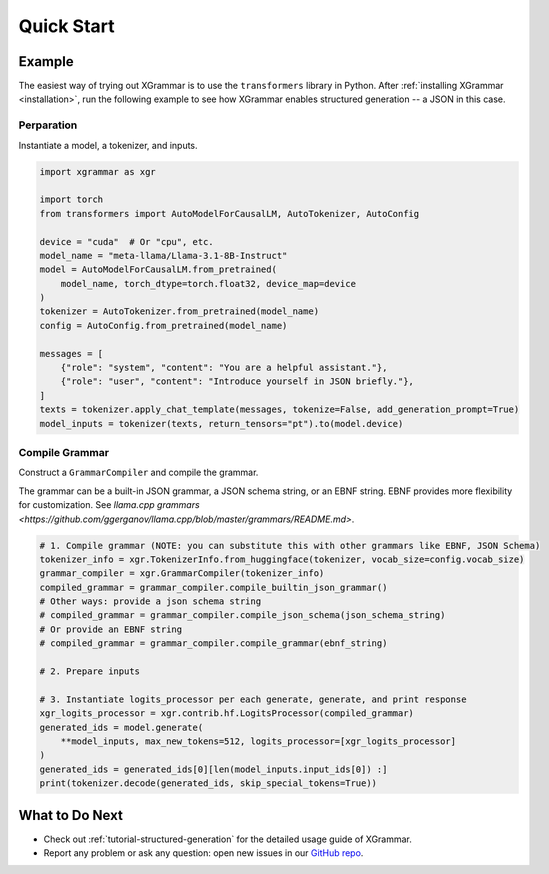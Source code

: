 .. _quick-start:

Quick Start
===========

Example
-------

The easiest way of trying out XGrammar is to use the ``transformers`` library in Python.
After :ref:`installing XGrammar <installation>`, run the following example to see how XGrammar enables
structured generation -- a JSON in this case.


Perparation
^^^^^^^^^^^
Instantiate a model, a tokenizer, and inputs.

.. code:: python

    import xgrammar as xgr

    import torch
    from transformers import AutoModelForCausalLM, AutoTokenizer, AutoConfig

    device = "cuda"  # Or "cpu", etc.
    model_name = "meta-llama/Llama-3.1-8B-Instruct"
    model = AutoModelForCausalLM.from_pretrained(
        model_name, torch_dtype=torch.float32, device_map=device
    )
    tokenizer = AutoTokenizer.from_pretrained(model_name)
    config = AutoConfig.from_pretrained(model_name)

    messages = [
        {"role": "system", "content": "You are a helpful assistant."},
        {"role": "user", "content": "Introduce yourself in JSON briefly."},
    ]
    texts = tokenizer.apply_chat_template(messages, tokenize=False, add_generation_prompt=True)
    model_inputs = tokenizer(texts, return_tensors="pt").to(model.device)

Compile Grammar
^^^^^^^^^^^^^^^

Construct a ``GrammarCompiler`` and compile the grammar.

The grammar can be a built-in JSON grammar, a JSON schema string, or an EBNF string. EBNF provides
more flexibility for customization. See
`llama.cpp grammars <https://github.com/ggerganov/llama.cpp/blob/master/grammars/README.md>`.

.. code:: python

    # 1. Compile grammar (NOTE: you can substitute this with other grammars like EBNF, JSON Schema)
    tokenizer_info = xgr.TokenizerInfo.from_huggingface(tokenizer, vocab_size=config.vocab_size)
    grammar_compiler = xgr.GrammarCompiler(tokenizer_info)
    compiled_grammar = grammar_compiler.compile_builtin_json_grammar()
    # Other ways: provide a json schema string
    # compiled_grammar = grammar_compiler.compile_json_schema(json_schema_string)
    # Or provide an EBNF string
    # compiled_grammar = grammar_compiler.compile_grammar(ebnf_string)

    # 2. Prepare inputs

    # 3. Instantiate logits_processor per each generate, generate, and print response
    xgr_logits_processor = xgr.contrib.hf.LogitsProcessor(compiled_grammar)
    generated_ids = model.generate(
        **model_inputs, max_new_tokens=512, logits_processor=[xgr_logits_processor]
    )
    generated_ids = generated_ids[0][len(model_inputs.input_ids[0]) :]
    print(tokenizer.decode(generated_ids, skip_special_tokens=True))


What to Do Next
---------------

- Check out :ref:`tutorial-structured-generation` for the detailed usage guide of XGrammar.
- Report any problem or ask any question: open new issues in our `GitHub repo <https://github.com/mlc-ai/xgrammar/issues>`_.

